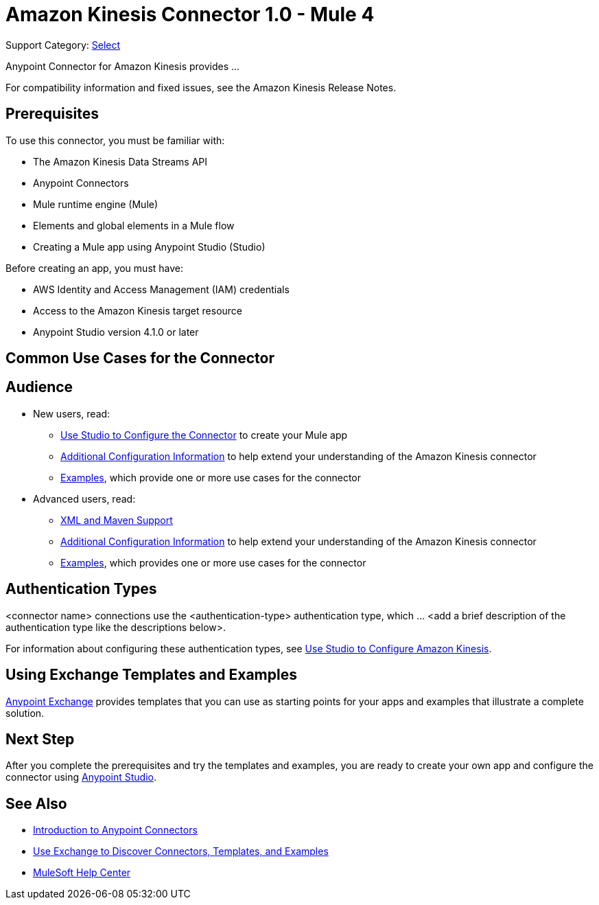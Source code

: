 = Amazon Kinesis Connector 1.0 - Mule 4

Support Category: https://www.mulesoft.com/legal/versioning-back-support-policy#anypoint-connectors[Select]
// If this is a Premium connector, change Select to Premium

Anypoint Connector for Amazon Kinesis provides ...
// Document the benefits/functionality of the connector

For compatibility information and fixed issues, see the Amazon Kinesis Release Notes.

== Prerequisites

To use this connector, you must be familiar with:

* The Amazon Kinesis Data Streams API
* Anypoint Connectors
* Mule runtime engine (Mule)
* Elements and global elements in a Mule flow
* Creating a Mule app using Anypoint Studio (Studio)

Before creating an app, you must have:

* AWS Identity and Access Management (IAM) credentials
* Access to the Amazon Kinesis target resource
* Anypoint Studio version 4.1.0 or later

== Common Use Cases for the Connector
// Make the title singular if there is just one use case

// Add a lead in sentence and then list common use cases for the connector
// Make the title singular if there is just one case

// For examples, see xref:amazon-kinesis-connector-examples.adoc[Examples].

== Audience
// Adjust this list as necessary. Not all connectors include an Additional Configuration topic

* New users, read:
** xref:amazon-kinesis-connector-studio.adoc[Use Studio to Configure the Connector] to create your Mule app
** xref:amazon-kinesis-connector-config-topics.adoc[Additional Configuration Information]
to help extend your understanding of the Amazon Kinesis connector
** xref:amazon-kinesis-connector-examples.adoc[Examples], which provide one or more use cases for the connector
* Advanced users, read:
** xref:amazon-kinesis-connector-xml-maven.adoc[XML and Maven Support]
** xref:amazon-kinesis-connector-config-topics.adoc[Additional Configuration Information] to help extend your understanding of the Amazon Kinesis connector
** xref:amazon-kinesis-connector-examples.adoc[Examples], which provides one or more use cases for the connector

== Authentication Types

//If there is one authentication type, use the following format:

<connector name> connections use the <authentication-type> authentication type, which ... <add a brief description of the authentication type like the descriptions below>.

//If there is more than one authentication type, use a list like this:

////
<connector name> connections use the following authentication types:

* Basic authentication +
Uses a username and password for authentication
+
* OAuth +
Uses access tokens provided by the authorization server to get access to protected data
+
* OAuth2 +
Delegates user authentication to the service hosting the user account
+
* Kerberos +
Uses the Kerberos principal as the username. The `keytab` path you specify obtains a ticket-granting ticket (TGT) from the authorization server.
////

For information about configuring these authentication types, see xref:Amazon Kinesis-studio.adoc[Use Studio to Configure Amazon Kinesis].


////
Include this section only if Exchange provides templates, examples, or both for the connector. If there are templates and not examples, or vice versa, reword the section as applicable.
////

== Using Exchange Templates and Examples

https://www.mulesoft.com/exchange/[Anypoint Exchange] provides templates
that you can use as starting points for your apps and examples that illustrate a complete solution.

////
List and link to up to 10 Exchange templates and examples.
Use the Integration Pattern categories (broadcast, migration, bidirectional sync, aggregation).
////

== Next Step

After you complete the prerequisites and try the templates and examples, you are ready to create your own app and configure the connector using xref:amazon-kinesis-connector-studio.adoc[Anypoint Studio].

== See Also

* xref:connectors::introduction/introduction-to-anypoint-connectors.adoc[Introduction to Anypoint Connectors]
* xref:connectors::introduction/intro-use-exchange.adoc[Use Exchange to Discover Connectors, Templates, and Examples]
* https://help.mulesoft.com[MuleSoft Help Center]
